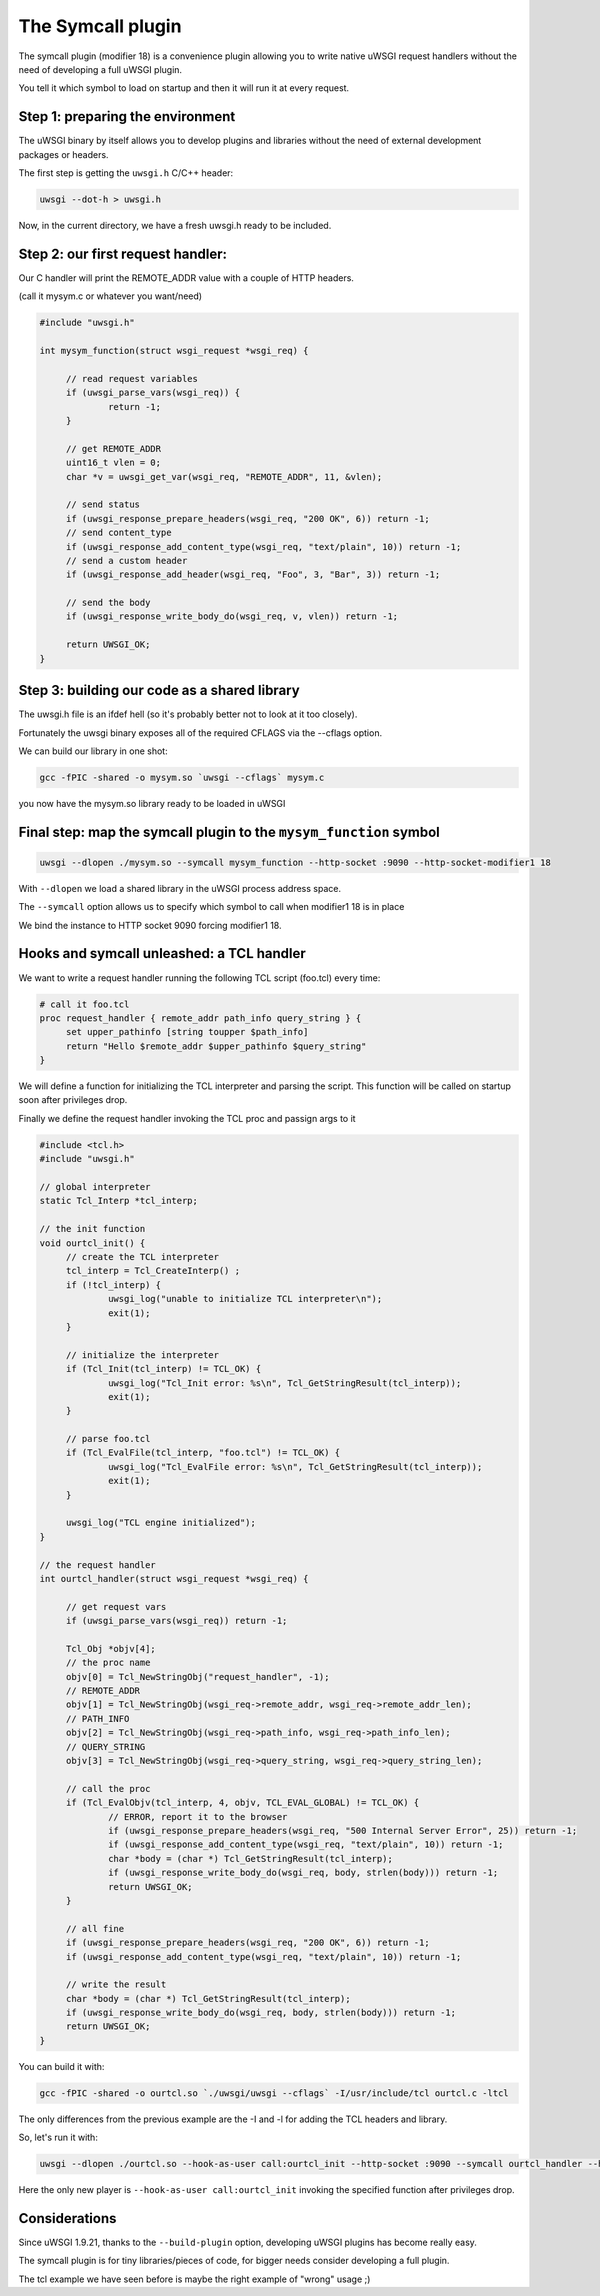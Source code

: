 The Symcall plugin
==================

The symcall plugin (modifier 18) is a convenience plugin allowing you to write native uWSGI request handlers without the need of developing a full uWSGI plugin.

You tell it which symbol to load on startup and then it will run it at every request.

.. 注意::

   The "symcall" plugin is built-in by default in standard build profiles.

Step 1: preparing the environment
*********************************

The uWSGI binary by itself allows you to develop plugins and libraries without the need of external development packages or headers.

The first step is getting the ``uwsgi.h`` C/C++ header:

.. code-block:: sh

   uwsgi --dot-h > uwsgi.h
   
Now, in the current directory, we have a fresh uwsgi.h ready to be included.

Step 2: our first request handler:
**********************************

Our C handler will print the REMOTE_ADDR value with a couple of HTTP headers.

(call it mysym.c or whatever you want/need)

.. code-block:: c

   #include "uwsgi.h"

   int mysym_function(struct wsgi_request *wsgi_req) {
   
        // read request variables
        if (uwsgi_parse_vars(wsgi_req)) {
                return -1;
        }
        
        // get REMOTE_ADDR
        uint16_t vlen = 0;
        char *v = uwsgi_get_var(wsgi_req, "REMOTE_ADDR", 11, &vlen);
        
        // send status
        if (uwsgi_response_prepare_headers(wsgi_req, "200 OK", 6)) return -1;
        // send content_type
        if (uwsgi_response_add_content_type(wsgi_req, "text/plain", 10)) return -1;
        // send a custom header
        if (uwsgi_response_add_header(wsgi_req, "Foo", 3, "Bar", 3)) return -1;
        
        // send the body
        if (uwsgi_response_write_body_do(wsgi_req, v, vlen)) return -1;
        
        return UWSGI_OK;
   }

Step 3: building our code as a shared library
*********************************************

The uwsgi.h file is an ifdef hell (so it's probably better not to look at it too closely).

Fortunately the uwsgi binary exposes all of the required CFLAGS via the --cflags option.

We can build our library in one shot:

.. code-block:: c

   gcc -fPIC -shared -o mysym.so `uwsgi --cflags` mysym.c

you now have the mysym.so library ready to be loaded in uWSGI

Final step: map the symcall plugin to the ``mysym_function`` symbol
*******************************************************************

.. code-block:: sh

   uwsgi --dlopen ./mysym.so --symcall mysym_function --http-socket :9090 --http-socket-modifier1 18
   
With ``--dlopen`` we load a shared library in the uWSGI process address space.

The ``--symcall`` option allows us to specify which symbol to call when modifier1 18 is in place

We bind the instance to HTTP socket 9090 forcing modifier1 18.


Hooks and symcall unleashed: a TCL handler
******************************************

We want to write a request handler running the following TCL script (foo.tcl) every time:

.. code-block:: tcl

   # call it foo.tcl
   proc request_handler { remote_addr path_info query_string } {
        set upper_pathinfo [string toupper $path_info]
        return "Hello $remote_addr $upper_pathinfo $query_string"
   }
   
   
We will define a function for initializing the TCL interpreter and parsing the script. This function will be called on startup soon after privileges drop.

Finally we define the request handler invoking the TCL proc and passign args to it

.. code-block:: c


   #include <tcl.h>
   #include "uwsgi.h"

   // global interpreter
   static Tcl_Interp *tcl_interp;

   // the init function
   void ourtcl_init() {
        // create the TCL interpreter
        tcl_interp = Tcl_CreateInterp() ;
        if (!tcl_interp) {
                uwsgi_log("unable to initialize TCL interpreter\n");
                exit(1);
        }

        // initialize the interpreter
        if (Tcl_Init(tcl_interp) != TCL_OK) {
                uwsgi_log("Tcl_Init error: %s\n", Tcl_GetStringResult(tcl_interp));
                exit(1);
        }

        // parse foo.tcl
        if (Tcl_EvalFile(tcl_interp, "foo.tcl") != TCL_OK) {
                uwsgi_log("Tcl_EvalFile error: %s\n", Tcl_GetStringResult(tcl_interp));
                exit(1);
        }

        uwsgi_log("TCL engine initialized");
   }

   // the request handler
   int ourtcl_handler(struct wsgi_request *wsgi_req) {

        // get request vars
        if (uwsgi_parse_vars(wsgi_req)) return -1;

        Tcl_Obj *objv[4];
        // the proc name
        objv[0] = Tcl_NewStringObj("request_handler", -1);
        // REMOTE_ADDR
        objv[1] = Tcl_NewStringObj(wsgi_req->remote_addr, wsgi_req->remote_addr_len);
        // PATH_INFO
        objv[2] = Tcl_NewStringObj(wsgi_req->path_info, wsgi_req->path_info_len);
        // QUERY_STRING
        objv[3] = Tcl_NewStringObj(wsgi_req->query_string, wsgi_req->query_string_len);

        // call the proc
        if (Tcl_EvalObjv(tcl_interp, 4, objv, TCL_EVAL_GLOBAL) != TCL_OK) {
                // ERROR, report it to the browser
                if (uwsgi_response_prepare_headers(wsgi_req, "500 Internal Server Error", 25)) return -1;
                if (uwsgi_response_add_content_type(wsgi_req, "text/plain", 10)) return -1;
                char *body = (char *) Tcl_GetStringResult(tcl_interp);
                if (uwsgi_response_write_body_do(wsgi_req, body, strlen(body))) return -1;
                return UWSGI_OK;
        }

        // all fine
        if (uwsgi_response_prepare_headers(wsgi_req, "200 OK", 6)) return -1;
        if (uwsgi_response_add_content_type(wsgi_req, "text/plain", 10)) return -1;

        // write the result
        char *body = (char *) Tcl_GetStringResult(tcl_interp);
        if (uwsgi_response_write_body_do(wsgi_req, body, strlen(body))) return -1;
        return UWSGI_OK;
   }

   
You can build it with:

.. code-block:: sh

   gcc -fPIC -shared -o ourtcl.so `./uwsgi/uwsgi --cflags` -I/usr/include/tcl ourtcl.c -ltcl
   
The only differences from the previous example are the -I and -l for adding the TCL headers and library.

So, let's run it with:

.. code-block:: sh

   uwsgi --dlopen ./ourtcl.so --hook-as-user call:ourtcl_init --http-socket :9090 --symcall ourtcl_handler --http-socket-modifier1 18
   
Here the only new player is ``--hook-as-user call:ourtcl_init`` invoking the specified function after privileges drop.


.. 注意::

   This code is not thread safe! If you want to improve this tcl library to support multithreading, best approach will be having a TCL interpreter
   for each pthread instead of a global one.
   
Considerations
**************

Since uWSGI 1.9.21, thanks to the ``--build-plugin`` option, developing uWSGI plugins has become really easy.

The symcall plugin is for tiny libraries/pieces of code, for bigger needs consider developing a full plugin.

The tcl example we have seen before is maybe the right example of "wrong" usage ;)
